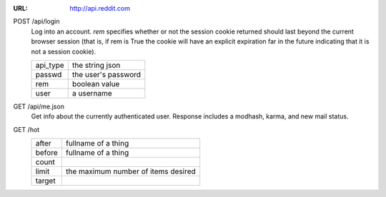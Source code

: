 :URL: http://api.reddit.com

POST /api/login
    Log into an account.
    *rem* specifies whether or not the session cookie returned should last beyond the current
    browser session (that is, if rem is True the cookie will have an explicit expiration far in the
    future indicating that it is not a session cookie).

    +----------+---------------------+
    | api_type | the string json     |
    +----------+---------------------+
    | passwd   | the user's password |
    +----------+---------------------+
    | rem      | boolean value       |
    +----------+---------------------+
    | user     | a username          |
    +----------+---------------------+

GET /api/me.json
    Get info about the currently authenticated user.
    Response includes a modhash, karma, and new mail status.

GET /hot
    +----------+---------------------+
    | after    | fullname of a thing |
    +----------+---------------------+
    | before   | fullname of a thing |
    +----------+---------------------+
    | count    |                     |
    +----------+---------------------+
    | limit    | the maximum number  |
    |          | of items desired    |
    +----------+---------------------+
    | target   |                     |
    +----------+---------------------+

